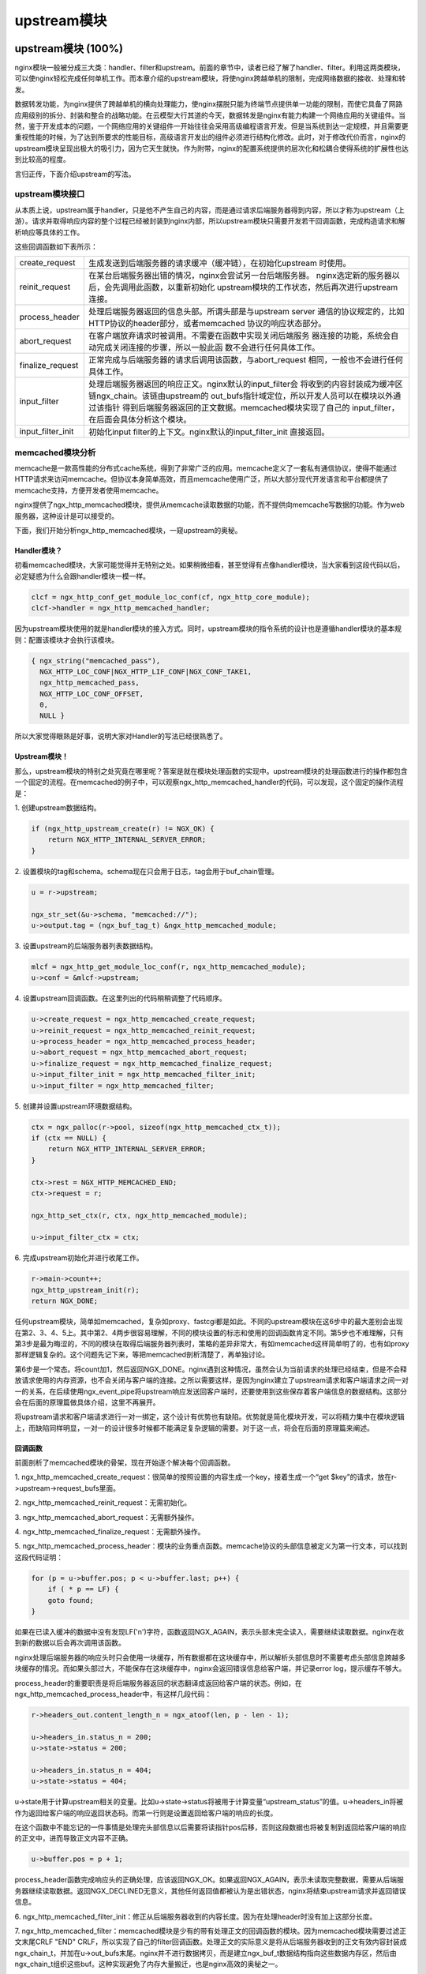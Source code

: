 ﻿upstream模块
======================

upstream模块 (100%)
-----------------------

nginx模块一般被分成三大类：handler、filter和upstream。前面的章节中，读者已经了解了handler、filter。利用这两类模块，可以使nginx轻松完成任何单机工作。而本章介绍的upstream模块，将使nginx跨越单机的限制，完成网络数据的接收、处理和转发。

数据转发功能，为nginx提供了跨越单机的横向处理能力，使nginx摆脱只能为终端节点提供单一功能的限制，而使它具备了网路应用级别的拆分、封装和整合的战略功能。在云模型大行其道的今天，数据转发是nginx有能力构建一个网络应用的关键组件。当然，鉴于开发成本的问题，一个网络应用的关键组件一开始往往会采用高级编程语言开发。但是当系统到达一定规模，并且需要更重视性能的时候，为了达到所要求的性能目标，高级语言开发出的组件必须进行结构化修改。此时，对于修改代价而言，nginx的upstream模块呈现出极大的吸引力，因为它天生就快。作为附带，nginx的配置系统提供的层次化和松耦合使得系统的扩展性也达到比较高的程度。

言归正传，下面介绍upstream的写法。

upstream模块接口
+++++++++++++++++++++++++++

从本质上说，upstream属于handler，只是他不产生自己的内容，而是通过请求后端服务器得到内容，所以才称为upstream（上游）。请求并取得响应内容的整个过程已经被封装到nginx内部，所以upstream模块只需要开发若干回调函数，完成构造请求和解析响应等具体的工作。

这些回调函数如下表所示：

+-------------------+--------------------------------------------------------------+
|create_request     |生成发送到后端服务器的请求缓冲（缓冲链），在初始化upstream    |
|                   |时使用。                                                      |
+-------------------+--------------------------------------------------------------+
|reinit_request     |在某台后端服务器出错的情况，nginx会尝试另一台后端服务器。     |
|                   |nginx选定新的服务器以后，会先调用此函数，以重新初始化         |
|                   |upstream模块的工作状态，然后再次进行upstream连接。            |
+-------------------+--------------------------------------------------------------+
|process_header     |处理后端服务器返回的信息头部。所谓头部是与upstream server     |
|                   |通信的协议规定的，比如HTTP协议的header部分，或者memcached     |
|                   |协议的响应状态部分。                                          |
+-------------------+--------------------------------------------------------------+
|abort_request      |在客户端放弃请求时被调用。不需要在函数中实现关闭后端服务      |
|                   |器连接的功能，系统会自动完成关闭连接的步骤，所以一般此函      |
|                   |数不会进行任何具体工作。                                      |
+-------------------+--------------------------------------------------------------+
|finalize_request   |正常完成与后端服务器的请求后调用该函数，与abort_request       |
|                   |相同，一般也不会进行任何具体工作。                            |
+-------------------+--------------------------------------------------------------+
|input_filter       |处理后端服务器返回的响应正文。nginx默认的input_filter会       |
|                   |将收到的内容封装成为缓冲区链ngx_chain。该链由upstream的       |
|                   |out_bufs指针域定位，所以开发人员可以在模块以外通过该指针      |
|                   |得到后端服务器返回的正文数据。memcached模块实现了自己的       |
|                   |input_filter，在后面会具体分析这个模块。                      |
+-------------------+--------------------------------------------------------------+
|input_filter_init  |初始化input filter的上下文。nginx默认的input_filter_init      |
|                   |直接返回。                                                    |
+-------------------+--------------------------------------------------------------+

memcached模块分析
++++++++++++++++++++++++++++++

memcache是一款高性能的分布式cache系统，得到了非常广泛的应用。memcache定义了一套私有通信协议，使得不能通过HTTP请求来访问memcache。但协议本身简单高效，而且memcache使用广泛，所以大部分现代开发语言和平台都提供了memcache支持，方便开发者使用memcache。

nginx提供了ngx_http_memcached模块，提供从memcache读取数据的功能，而不提供向memcache写数据的功能。作为web服务器，这种设计是可以接受的。

下面，我们开始分析ngx_http_memcached模块，一窥upstream的奥秘。

Handler模块？
^^^^^^^^^^^^^^^^^^^^^^^^

初看memcached模块，大家可能觉得并无特别之处。如果稍微细看，甚至觉得有点像handler模块，当大家看到这段代码以后，必定疑惑为什么会跟handler模块一模一样。

.. code:: c

        clcf = ngx_http_conf_get_module_loc_conf(cf, ngx_http_core_module);
        clcf->handler = ngx_http_memcached_handler;

因为upstream模块使用的就是handler模块的接入方式。同时，upstream模块的指令系统的设计也是遵循handler模块的基本规则：配置该模块才会执行该模块。

.. code:: c

        { ngx_string("memcached_pass"),
          NGX_HTTP_LOC_CONF|NGX_HTTP_LIF_CONF|NGX_CONF_TAKE1,
          ngx_http_memcached_pass,
          NGX_HTTP_LOC_CONF_OFFSET,
          0,
          NULL }

所以大家觉得眼熟是好事，说明大家对Handler的写法已经很熟悉了。

Upstream模块！
^^^^^^^^^^^^^^^^^^^^^^^^^^

那么，upstream模块的特别之处究竟在哪里呢？答案是就在模块处理函数的实现中。upstream模块的处理函数进行的操作都包含一个固定的流程。在memcached的例子中，可以观察ngx_http_memcached_handler的代码，可以发现，这个固定的操作流程是：

1\. 创建upstream数据结构。

.. code:: c

        if (ngx_http_upstream_create(r) != NGX_OK) {
            return NGX_HTTP_INTERNAL_SERVER_ERROR;
        }

2\. 设置模块的tag和schema。schema现在只会用于日志，tag会用于buf_chain管理。

.. code:: c

        u = r->upstream;

        ngx_str_set(&u->schema, "memcached://");
        u->output.tag = (ngx_buf_tag_t) &ngx_http_memcached_module;

3\. 设置upstream的后端服务器列表数据结构。

.. code:: c

        mlcf = ngx_http_get_module_loc_conf(r, ngx_http_memcached_module);
        u->conf = &mlcf->upstream;

4\. 设置upstream回调函数。在这里列出的代码稍稍调整了代码顺序。

.. code:: c

        u->create_request = ngx_http_memcached_create_request;
        u->reinit_request = ngx_http_memcached_reinit_request;
        u->process_header = ngx_http_memcached_process_header;
        u->abort_request = ngx_http_memcached_abort_request;
        u->finalize_request = ngx_http_memcached_finalize_request;
        u->input_filter_init = ngx_http_memcached_filter_init;
        u->input_filter = ngx_http_memcached_filter;

5\. 创建并设置upstream环境数据结构。

.. code:: c 

        ctx = ngx_palloc(r->pool, sizeof(ngx_http_memcached_ctx_t));
        if (ctx == NULL) {
            return NGX_HTTP_INTERNAL_SERVER_ERROR;
        }

        ctx->rest = NGX_HTTP_MEMCACHED_END;
        ctx->request = r;

        ngx_http_set_ctx(r, ctx, ngx_http_memcached_module);

        u->input_filter_ctx = ctx;

6\. 完成upstream初始化并进行收尾工作。

.. code:: c

        r->main->count++;
        ngx_http_upstream_init(r);
        return NGX_DONE;

任何upstream模块，简单如memcached，复杂如proxy、fastcgi都是如此。不同的upstream模块在这6步中的最大差别会出现在第2、3、4、5上。其中第2、4两步很容易理解，不同的模块设置的标志和使用的回调函数肯定不同。第5步也不难理解，只有第3步是最为晦涩的，不同的模块在取得后端服务器列表时，策略的差异非常大，有如memcached这样简单明了的，也有如proxy那样逻辑复杂的。这个问题先记下来，等把memcached剖析清楚了，再单独讨论。

第6步是一个常态。将count加1，然后返回NGX_DONE。nginx遇到这种情况，虽然会认为当前请求的处理已经结束，但是不会释放请求使用的内存资源，也不会关闭与客户端的连接。之所以需要这样，是因为nginx建立了upstream请求和客户端请求之间一对一的关系，在后续使用ngx_event_pipe将upstream响应发送回客户端时，还要使用到这些保存着客户端信息的数据结构。这部分会在后面的原理篇做具体介绍，这里不再展开。

将upstream请求和客户端请求进行一对一绑定，这个设计有优势也有缺陷。优势就是简化模块开发，可以将精力集中在模块逻辑上，而缺陷同样明显，一对一的设计很多时候都不能满足复杂逻辑的需要。对于这一点，将会在后面的原理篇来阐述。


回调函数
^^^^^^^^^^^^^^^^^^^^^

前面剖析了memcached模块的骨架，现在开始逐个解决每个回调函数。

1\. ngx_http_memcached_create_request：很简单的按照设置的内容生成一个key，接着生成一个“get $key”的请求，放在r->upstream->request_bufs里面。

2\. ngx_http_memcached_reinit_request：无需初始化。

3\. ngx_http_memcached_abort_request：无需额外操作。

4\. ngx_http_memcached_finalize_request：无需额外操作。

5\. ngx_http_memcached_process_header：模块的业务重点函数。memcache协议的头部信息被定义为第一行文本，可以找到这段代码证明：

.. code:: c

        for (p = u->buffer.pos; p < u->buffer.last; p++) {
            if ( * p == LF) {
            goto found;
        }

如果在已读入缓冲的数据中没有发现LF('\n')字符，函数返回NGX_AGAIN，表示头部未完全读入，需要继续读取数据。nginx在收到新的数据以后会再次调用该函数。

nginx处理后端服务器的响应头时只会使用一块缓存，所有数据都在这块缓存中，所以解析头部信息时不需要考虑头部信息跨越多块缓存的情况。而如果头部过大，不能保存在这块缓存中，nginx会返回错误信息给客户端，并记录error log，提示缓存不够大。

process_header的重要职责是将后端服务器返回的状态翻译成返回给客户端的状态。例如，在ngx_http_memcached_process_header中，有这样几段代码：

.. code:: c

        r->headers_out.content_length_n = ngx_atoof(len, p - len - 1);

        u->headers_in.status_n = 200;
        u->state->status = 200;

        u->headers_in.status_n = 404;
        u->state->status = 404;

u->state用于计算upstream相关的变量。比如u->state->status将被用于计算变量“upstream_status”的值。u->headers_in将被作为返回给客户端的响应返回状态码。而第一行则是设置返回给客户端的响应的长度。

在这个函数中不能忘记的一件事情是处理完头部信息以后需要将读指针pos后移，否则这段数据也将被复制到返回给客户端的响应的正文中，进而导致正文内容不正确。

.. code:: c

        u->buffer.pos = p + 1;

process_header函数完成响应头的正确处理，应该返回NGX_OK。如果返回NGX_AGAIN，表示未读取完整数据，需要从后端服务器继续读取数据。返回NGX_DECLINED无意义，其他任何返回值都被认为是出错状态，nginx将结束upstream请求并返回错误信息。

6\. ngx_http_memcached_filter_init：修正从后端服务器收到的内容长度。因为在处理header时没有加上这部分长度。

7\. ngx_http_memcached_filter：memcached模块是少有的带有处理正文的回调函数的模块。因为memcached模块需要过滤正文末尾CRLF "END" CRLF，所以实现了自己的filter回调函数。处理正文的实际意义是将从后端服务器收到的正文有效内容封装成ngx_chain_t，并加在u->out_bufs末尾。nginx并不进行数据拷贝，而是建立ngx_buf_t数据结构指向这些数据内存区，然后由ngx_chain_t组织这些buf。这种实现避免了内存大量搬迁，也是nginx高效的奥秘之一。

本节回顾
+++++++++++++++++++++

这一节介绍了upstream模块的基本组成。upstream模块是从handler模块发展而来，指令系统和模块生效方式与handler模块无异。不同之处在于，upstream模块在handler函数中设置众多回调函数。实际工作都是由这些回调函数完成的。每个回调函数都是在upstream的某个固定阶段执行，各司其职，大部分回调函数一般不会真正用到。upstream最重要的回调函数是create_request、process_header和input_filter，他们共同实现了与后端服务器的协议的解析部分。


负载均衡模块 (100%)
-----------------------

负载均衡模块用于从"upstream"指令定义的后端主机列表中选取一台主机。nginx先使用负载均衡模块找到一台主机，再使用upstream模块实现与这台主机的交互。为了方便介绍负载均衡模块，做到言之有物，以下选取nginx内置的ip hash模块作为实际例子进行分析。

配置
++++++++++++++

要了解负载均衡模块的开发方法，首先需要了解负载均衡模块的使用方法。因为负载均衡模块与之前书中提到的模块差别比较大，所以我们从配置入手比较容易理解。

在配置文件中，我们如果需要使用ip hash的负载均衡算法。我们需要写一个类似下面的配置：

.. code:: c

        upstream test {
            ip_hash;

            server 192.168.0.1;
            server 192.168.0.2;
        }

从配置我们可以看出负载均衡模块的使用场景：
1\. 核心指令"ip_hash"只能在upstream {}中使用。这条指令用于通知nginx使用ip hash负载均衡算法。如果没加这条指令，nginx会使用默认的round robin负载均衡模块。请各位读者对比handler模块的配置，是不是有共同点？
2\. upstream {}中的指令可能出现在"server"指令前，可能出现在"server"指令后，也可能出现在两条"server"指令之间。各位读者可能会有疑问，有什么差别么？那么请各位读者尝试下面这个配置：

.. code:: c

        upstream test {
            server 192.168.0.1 weight=5;
            ip_hash;
            server 192.168.0.2 weight=7;
        }

神奇的事情出现了：

.. code:: c

        nginx: [emerg] invalid parameter "weight=7" in nginx.conf:103
        configuration file nginx.conf test failed

可见ip_hash指令的确能影响到配置的解析。

指令
+++++++++++++++++

配置决定指令系统，现在就来看ip_hash的指令定义：

.. code:: c

    static ngx_command_t  ngx_http_upstream_ip_hash_commands[] = {

        { ngx_string("ip_hash"),
          NGX_HTTP_UPS_CONF|NGX_CONF_NOARGS,
          ngx_http_upstream_ip_hash,
          0,
          0,
          NULL },

        ngx_null_command
    };

没有特别的东西，除了指令属性是NGX_HTTP_UPS_CONF。这个属性表示该指令的适用范围是upstream{}。

钩子
+++++++++++++++++

以从前面的章节得到的经验，大家应该知道这里就是模块的切入点了。负载均衡模块的钩子代码都是有规律的，这里通过ip_hash模块来分析这个规律。

.. code:: c

    static char *
    ngx_http_upstream_ip_hash(ngx_conf_t *cf, ngx_command_t *cmd, void *conf)
    {
        ngx_http_upstream_srv_conf_t  *uscf;

        uscf = ngx_http_conf_get_module_srv_conf(cf, ngx_http_upstream_module);

        uscf->peer.init_upstream = ngx_http_upstream_init_ip_hash;

        uscf->flags = NGX_HTTP_UPSTREAM_CREATE
                    |NGX_HTTP_UPSTREAM_MAX_FAILS
                    |NGX_HTTP_UPSTREAM_FAIL_TIMEOUT
                    |NGX_HTTP_UPSTREAM_DOWN;

        return NGX_CONF_OK;
    }

这段代码中有两点值得我们注意。一个是uscf->flags的设置，另一个是设置init_upstream回调。

设置uscf->flags
^^^^^^^^^^^^^^^^^^^^^^^^^^

1. NGX_HTTP_UPSTREAM_CREATE：创建标志，如果含有创建标志的话，nginx会检查重复创建，以及必要参数是否填写；

2. NGX_HTTP_UPSTREAM_MAX_FAILS：可以在server中使用max_fails属性；

3. NGX_HTTP_UPSTREAM_FAIL_TIMEOUT：可以在server中使用fail_timeout属性；

4. NGX_HTTP_UPSTREAM_DOWN：可以在server中使用down属性；

此外还有下面属性：

5. NGX_HTTP_UPSTREAM_WEIGHT：可以在server中使用weight属性；

6. NGX_HTTP_UPSTREAM_BACKUP：可以在server中使用backup属性。

聪明的读者如果联想到刚刚遇到的那个神奇的配置错误，可以得出一个结论：在负载均衡模块的指令处理函数中可以设置并修改upstream{}中"server"指令支持的属性。这是一个很重要的性质，因为不同的负载均衡模块对各种属性的支持情况都是不一样的，那么就需要在解析配置文件的时候检测出是否使用了不支持的负载均衡属性并给出错误提示，这对于提升系统维护性是很有意义的。但是，这种机制也存在缺陷，正如前面的例子所示，没有机制能够追加检查在更新支持属性之前已经配置了不支持属性的"server"指令。

设置init_upstream回调
^^^^^^^^^^^^^^^^^^^^^^^^^^^^^^^^^^

nginx初始化upstream时，会在ngx_http_upstream_init_main_conf函数中调用设置的回调函数初始化负载均衡模块。这里不太好理解的是uscf的具体位置。通过下面的示意图，说明upstream负载均衡模块的配置的内存布局。

.. image:: images/chapter-5-1.PNG

从图上可以看出，MAIN_CONF中ngx_upstream_module模块的配置项中有一个指针数组upstreams，数组中的每个元素对应就是配置文件中每一个upstream{}的信息。更具体的将会在后面的原理篇讨论。

初始化配置
++++++++++++++++++++++++

init_upstream回调函数执行时需要初始化负载均衡模块的配置，还要设置一个新钩子，这个钩子函数会在nginx处理每个请求时作为初始化函数调用，关于这个新钩子函数的功能，后面会有详细的描述。这里，我们先分析IP hash模块初始化配置的代码：

.. code:: c

    ngx_http_upstream_init_round_robin(cf, us);
    us->peer.init = ngx_http_upstream_init_ip_hash_peer;

这段代码非常简单：IP hash模块首先调用另一个负载均衡模块Round Robin的初始化函数，然后再设置自己的处理请求阶段初始化钩子。实际上几个负载均衡模块可以组成一条链表，每次都是从链首的模块开始进行处理。如果模块决定不处理，可以将处理权交给链表中的下一个模块。这里，IP hash模块指定Round Robin模块作为自己的后继负载均衡模块，所以在自己的初始化配置函数中也对Round Robin模块进行初始化。

初始化请求
++++++++++++++++++++++++

nginx收到一个请求以后，如果发现需要访问upstream，就会执行对应的peer.init函数。这是在初始化配置时设置的回调函数。这个函数最重要的作用是构造一张表，当前请求可以使用的upstream服务器被依次添加到这张表中。之所以需要这张表，最重要的原因是如果upstream服务器出现异常，不能提供服务时，可以从这张表中取得其他服务器进行重试操作。此外，这张表也可以用于负载均衡的计算。之所以构造这张表的行为放在这里而不是在前面初始化配置的阶段，是因为upstream需要为每一个请求提供独立隔离的环境。

为了讨论peer.init的核心，我们还是看IP hash模块的实现：

.. code:: c

    r->upstream->peer.data = &iphp->rrp;

    ngx_http_upstream_init_round_robin_peer(r, us);

    r->upstream->peer.get = ngx_http_upstream_get_ip_hash_peer;

第一行是设置数据指针，这个指针就是指向前面提到的那张表；

第二行是调用Round Robin模块的回调函数对该模块进行请求初始化。面前已经提到，一个负载均衡模块可以调用其他负载均衡模块以提供功能的补充。

第三行是设置一个新的回调函数get。该函数负责从表中取出某个服务器。除了get回调函数，还有另一个r->upstream->peer.free的回调函数。该函数在upstream请求完成后调用，负责做一些善后工作。比如我们需要维护一个upstream服务器访问计数器，那么可以在get函数中对其加1，在free中对其减1。如果是SSL的话，nginx还提供两个回调函数peer.set_session和peer.save_session。一般来说，有两个切入点实现负载均衡算法，其一是在这里，其二是在get回调函数中。

peer.get和peer.free回调函数
+++++++++++++++++++++++++++++++++

这两个函数是负载均衡模块最底层的函数，负责实际获取一个连接和回收一个连接的预备操作。之所以说是预备操作，是因为在这两个函数中，并不实际进行建立连接或者释放连接的动作，而只是执行获取连接的地址或维护连接状态的操作。需要理解的清楚一点，在peer.get函数中获取连接的地址信息，并不代表这时连接一定没有被建立，相反的，通过get函数的返回值，nginx可以了解是否存在可用连接，连接是否已经建立。这些返回值总结如下：

+-------------------+-------------------------------------------+-----------------------------------------+
|返回值             |说明                                       |nginx后续动作                            |
+-------------------+-------------------------------------------+-----------------------------------------+
|NGX_DONE           |得到了连接地址信息，并且连接已经建立。     |直接使用连接，发送数据。                 |
+-------------------+-------------------------------------------+-----------------------------------------+
|NGX_OK             |得到了连接地址信息，但连接并未建立。       |建立连接，如连接不能立即建立，设置事件， |
|                   |                                           |暂停执行本请求，执行别的请求。           |
+-------------------+-------------------------------------------+-----------------------------------------+
|NGX_BUSY           |所有连接均不可用。                         |返回502错误至客户端。                    |
+-------------------+-------------------------------------------+-----------------------------------------+

各位读者看到上面这张表，可能会有几个问题浮现出来：

:Q: 什么时候连接是已经建立的？
:A: 使用后端keepalive连接的时候，连接在使用完以后并不关闭，而是存放在一个队列中，新的请求只需要从队列中取出连接，这些连接都是已经准备好的。

:Q: 什么叫所有连接均不可用？
:A: 初始化请求的过程中，建立了一张表，get函数负责每次从这张表中不重复的取出一个连接，当无法从表中取得一个新的连接时，即所有连接均不可用。

:Q: 对于一个请求，peer.get函数可能被调用多次么？
:A: 正是如此。当某次peer.get函数得到的连接地址连接不上，或者请求对应的服务器得到异常响应，nginx会执行ngx_http_upstream_next，然后可能再次调用peer.get函数尝试别的连接。upstream整体流程如下：

.. image:: images/chapter-5-2.PNG

本节回顾
+++++++++++++++++++++

这一节介绍了负载均衡模块的基本组成。负载均衡模块的配置区集中在upstream{}块中。负载均衡模块的回调函数体系是以init_upstream为起点，经历init_peer，最终到达peer.get和peer.free。其中init_peer负责建立每个请求使用的server列表，peer.get负责从server列表中选择某个server（一般是不重复选择），而peer.free负责server释放前的资源释放工作。最后，这一节通过一张图将upstream模块和负载均衡模块在请求处理过程中的相互关系展现出来。
